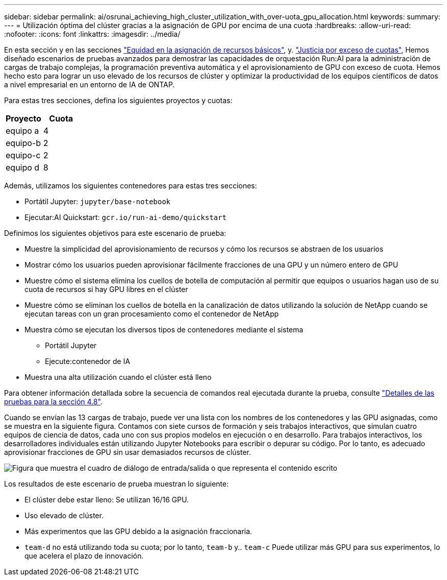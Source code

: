 ---
sidebar: sidebar 
permalink: ai/osrunai_achieving_high_cluster_utilization_with_over-uota_gpu_allocation.html 
keywords:  
summary:  
---
= Utilización óptima del clúster gracias a la asignación de GPU por encima de una cuota
:hardbreaks:
:allow-uri-read: 
:nofooter: 
:icons: font
:linkattrs: 
:imagesdir: ../media/


[role="lead"]
En esta sección y en las secciones link:osrunai_basic_resource_allocation_fairness.html["Equidad en la asignación de recursos básicos"], y. link:osrunai_over-quota_fairness.html["Justicia por exceso de cuotas"], Hemos diseñado escenarios de pruebas avanzados para demostrar las capacidades de orquestación Run:AI para la administración de cargas de trabajo complejas, la programación preventiva automática y el aprovisionamiento de GPU con exceso de cuota. Hemos hecho esto para lograr un uso elevado de los recursos de clúster y optimizar la productividad de los equipos científicos de datos a nivel empresarial en un entorno de IA de ONTAP.

Para estas tres secciones, defina los siguientes proyectos y cuotas:

|===
| Proyecto | Cuota 


| equipo a | 4 


| equipo-b | 2 


| equipo-c | 2 


| equipo d | 8 
|===
Además, utilizamos los siguientes contenedores para estas tres secciones:

* Portátil Jupyter: `jupyter/base-notebook`
* Ejecutar:AI Quickstart: `gcr.io/run-ai-demo/quickstart`


Definimos los siguientes objetivos para este escenario de prueba:

* Muestre la simplicidad del aprovisionamiento de recursos y cómo los recursos se abstraen de los usuarios
* Mostrar cómo los usuarios pueden aprovisionar fácilmente fracciones de una GPU y un número entero de GPU
* Muestre cómo el sistema elimina los cuellos de botella de computación al permitir que equipos o usuarios hagan uso de su cuota de recursos si hay GPU libres en el clúster
* Muestre cómo se eliminan los cuellos de botella en la canalización de datos utilizando la solución de NetApp cuando se ejecutan tareas con un gran procesamiento como el contenedor de NetApp
* Muestra cómo se ejecutan los diversos tipos de contenedores mediante el sistema
+
** Portátil Jupyter
** Ejecute:contenedor de IA


* Muestra una alta utilización cuando el clúster está lleno


Para obtener información detallada sobre la secuencia de comandos real ejecutada durante la prueba, consulte link:osrunai_testing_details_for_section_48.html["Detalles de las pruebas para la sección 4.8"].

Cuando se envían las 13 cargas de trabajo, puede ver una lista con los nombres de los contenedores y las GPU asignadas, como se muestra en la siguiente figura. Contamos con siete cursos de formación y seis trabajos interactivos, que simulan cuatro equipos de ciencia de datos, cada uno con sus propios modelos en ejecución o en desarrollo. Para trabajos interactivos, los desarrolladores individuales están utilizando Jupyter Notebooks para escribir o depurar su código. Por lo tanto, es adecuado aprovisionar fracciones de GPU sin usar demasiados recursos de clúster.

image:osrunai_image8.png["Figura que muestra el cuadro de diálogo de entrada/salida o que representa el contenido escrito"]

Los resultados de este escenario de prueba muestran lo siguiente:

* El clúster debe estar lleno: Se utilizan 16/16 GPU.
* Uso elevado de clúster.
* Más experimentos que las GPU debido a la asignación fraccionaria.
* `team-d` no está utilizando toda su cuota; por lo tanto, `team-b` y.. `team-c` Puede utilizar más GPU para sus experimentos, lo que acelera el plazo de innovación.

